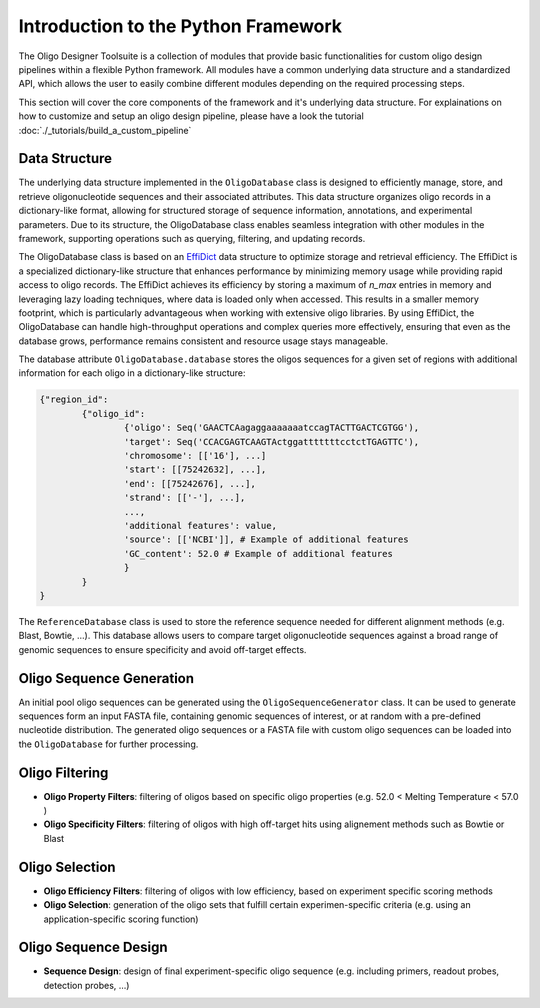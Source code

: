 Introduction to the Python Framework
=================================================

The Oligo Designer Toolsuite is a collection of modules that provide basic functionalities for custom oligo design pipelines within a flexible Python framework.
All modules have a common underlying data structure and a standardized API, which allows the user to easily combine different modules depending on the required processing steps. 

|image_workflow|

.. |image_workflow| image:: ../_figures/ODT_workflow.png

This section will cover the core components of the framework and it's underlying data structure.
For explainations on how to customize and setup an oligo design pipeline, please have a look the tutorial :doc:`./_tutorials/build_a_custom_pipeline`

Data Structure
---------------

The underlying data structure implemented in the ``OligoDatabase`` class is designed to efficiently manage, store, and retrieve oligonucleotide sequences and their associated attributes. 
This data structure organizes oligo records in a dictionary-like format, allowing for structured storage of sequence information, annotations, and experimental parameters. 
Due to its structure, the OligoDatabase class enables seamless integration with other modules in the framework, supporting operations such as querying, filtering, and updating records. 

The OligoDatabase class is based on an `EffiDict <https://github.com/HelmholtzAI-Consultants-Munich/EffiDict>`__ data structure to optimize storage and retrieval efficiency. The EffiDict is a specialized dictionary-like structure that 
enhances performance by minimizing memory usage while providing rapid access to oligo records. The EffiDict achieves its efficiency by storing a maximum of *n_max* entries in memory and 
leveraging lazy loading techniques, where data is loaded only when accessed. This results in a smaller memory footprint, which is particularly advantageous when working with 
extensive oligo libraries. By using EffiDict, the OligoDatabase can handle high-throughput operations and complex queries more effectively, ensuring that even as the database grows, 
performance remains consistent and resource usage stays manageable. 

|image_effidict|

.. |image_effidict| image:: ../_figures/effidict.png

The database attribute ``OligoDatabase.database`` stores the oligos sequences for a given set of regions with additional information for each oligo in a dictionary-like structure:

..  code-block:: python

	{"region_id":
		{"oligo_id":
			{'oligo': Seq('GAACTCAagaggaaaaaaatccagTACTTGACTCGTGG'),
			'target': Seq('CCACGAGTCAAGTActggatttttttcctctTGAGTTC'),
			'chromosome': [['16'], ...]
			'start': [[75242632], ...],
			'end': [[75242676], ...],
			'strand': [['-'], ...],
			...,
			'additional features': value,
			'source': [['NCBI']], # Example of additional features
			'GC_content': 52.0 # Example of additional features
			}
		}
	}


The ``ReferenceDatabase`` class is used to store the reference sequence needed for different alignment methods (e.g. Blast, Bowtie, ...).
This database allows users to compare target oligonucleotide sequences against a broad range of genomic sequences to ensure specificity and avoid off-target effects.

Oligo Sequence Generation
--------------------------

An initial pool oligo sequences can be generated using the ``OligoSequenceGenerator`` class. It can be used to generate sequences form an input FASTA file, 
containing genomic sequences of interest, or at random with a pre-defined nucleotide distribution.
The generated oligo sequences or a FASTA file with custom oligo sequences can be loaded into the ``OligoDatabase`` for further processing.

Oligo Filtering
----------------

- **Oligo Property Filters**: filtering of oligos based on specific oligo properties (e.g. 52.0 < Melting Temperature < 57.0 )

- **Oligo Specificity Filters**: filtering of oligos with high off-target hits using alignement methods such as Bowtie or Blast



Oligo Selection
----------------

- **Oligo Efficiency Filters**: filtering of oligos with low efficiency, based on experiment specific scoring methods

- **Oligo Selection**: generation of the oligo sets that fulfill certain experimen-specific criteria (e.g. using an application-specific scoring function)


Oligo Sequence Design
----------------------

- **Sequence Design**: design of final experiment-specific oligo sequence (e.g. including primers, readout probes, detection probes, ...)

